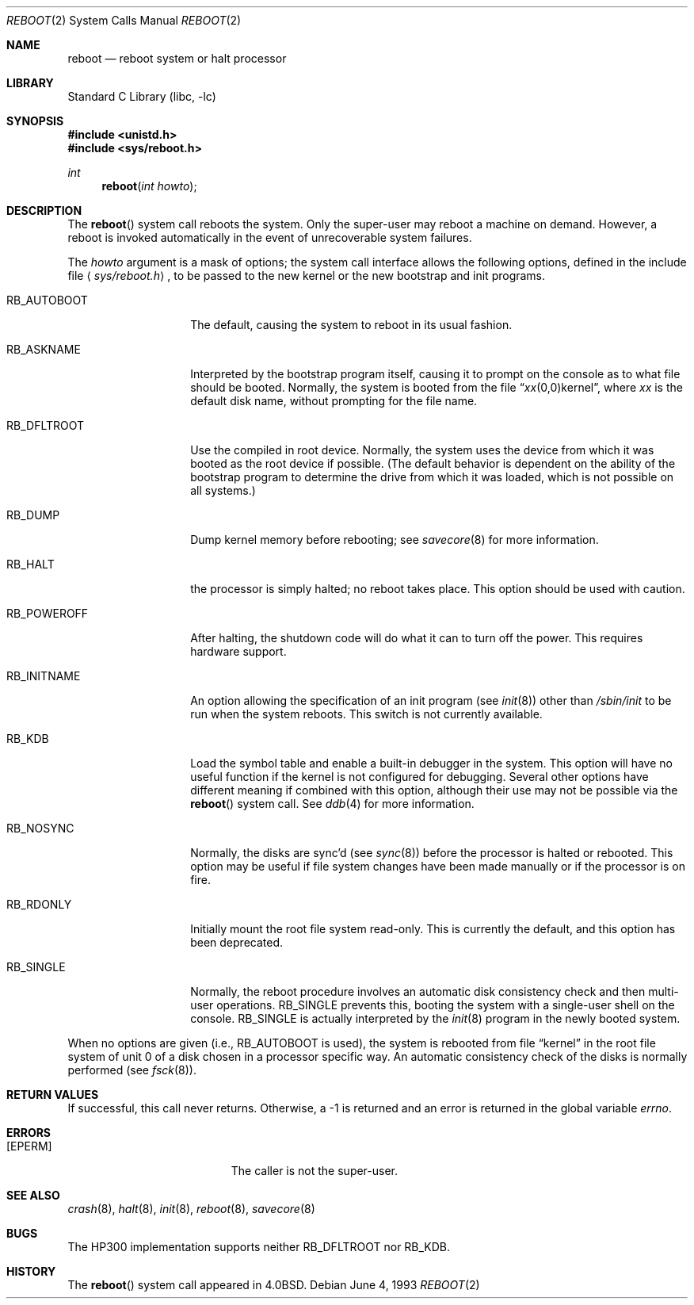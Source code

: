 .\" Copyright (c) 1980, 1991, 1993
.\"	The Regents of the University of California.  All rights reserved.
.\"
.\" Redistribution and use in source and binary forms, with or without
.\" modification, are permitted provided that the following conditions
.\" are met:
.\" 1. Redistributions of source code must retain the above copyright
.\"    notice, this list of conditions and the following disclaimer.
.\" 2. Redistributions in binary form must reproduce the above copyright
.\"    notice, this list of conditions and the following disclaimer in the
.\"    documentation and/or other materials provided with the distribution.
.\" 3. All advertising materials mentioning features or use of this software
.\"    must display the following acknowledgement:
.\"	This product includes software developed by the University of
.\"	California, Berkeley and its contributors.
.\" 4. Neither the name of the University nor the names of its contributors
.\"    may be used to endorse or promote products derived from this software
.\"    without specific prior written permission.
.\"
.\" THIS SOFTWARE IS PROVIDED BY THE REGENTS AND CONTRIBUTORS ``AS IS'' AND
.\" ANY EXPRESS OR IMPLIED WARRANTIES, INCLUDING, BUT NOT LIMITED TO, THE
.\" IMPLIED WARRANTIES OF MERCHANTABILITY AND FITNESS FOR A PARTICULAR PURPOSE
.\" ARE DISCLAIMED.  IN NO EVENT SHALL THE REGENTS OR CONTRIBUTORS BE LIABLE
.\" FOR ANY DIRECT, INDIRECT, INCIDENTAL, SPECIAL, EXEMPLARY, OR CONSEQUENTIAL
.\" DAMAGES (INCLUDING, BUT NOT LIMITED TO, PROCUREMENT OF SUBSTITUTE GOODS
.\" OR SERVICES; LOSS OF USE, DATA, OR PROFITS; OR BUSINESS INTERRUPTION)
.\" HOWEVER CAUSED AND ON ANY THEORY OF LIABILITY, WHETHER IN CONTRACT, STRICT
.\" LIABILITY, OR TORT (INCLUDING NEGLIGENCE OR OTHERWISE) ARISING IN ANY WAY
.\" OUT OF THE USE OF THIS SOFTWARE, EVEN IF ADVISED OF THE POSSIBILITY OF
.\" SUCH DAMAGE.
.\"
.\"     @(#)reboot.2	8.1 (Berkeley) 6/4/93
.\" $FreeBSD: src/lib/libc/sys/reboot.2,v 1.17 2002/12/19 09:40:25 ru Exp $
.\"
.Dd June 4, 1993
.Dt REBOOT 2
.Os
.Sh NAME
.Nm reboot
.Nd reboot system or halt processor
.Sh LIBRARY
.Lb libc
.Sh SYNOPSIS
.In unistd.h
.In sys/reboot.h
.Ft int
.Fn reboot "int howto"
.Sh DESCRIPTION
The
.Fn reboot
system call
reboots the system.
Only the super-user may reboot a machine on demand.
However, a reboot is invoked
automatically in the event of unrecoverable system failures.
.Pp
The
.Fa howto
argument
is a mask of options; the system call interface allows the following
options, defined in the include file
.Aq Pa sys/reboot.h ,
to be passed
to the new kernel or the new bootstrap and init programs.
.Bl -tag -width RB_INITNAMEA
.It Dv RB_AUTOBOOT
The default, causing the system to reboot in its usual fashion.
.It Dv RB_ASKNAME
Interpreted by the bootstrap program itself, causing it to
prompt on the console as to what file should be booted.
Normally, the system is booted from the file
.Dq Ar xx Ns No (0,0)kernel ,
where
.Ar xx
is the default disk name,
without prompting for the file name.
.It Dv RB_DFLTROOT
Use the compiled in root device.
Normally, the system uses the device from which it was booted
as the root device if possible.
(The default behavior is dependent on the ability of the bootstrap program
to determine the drive from which it was loaded, which is not possible
on all systems.)
.It Dv RB_DUMP
Dump kernel memory before rebooting; see
.Xr savecore 8
for more information.
.It Dv RB_HALT
the processor is simply halted; no reboot takes place.
This option should be used with caution.
.It Dv RB_POWEROFF
After halting, the shutdown code will do what it can to turn
off the power.
This requires hardware support.
.It Dv RB_INITNAME
An option allowing the specification of an init program (see
.Xr init 8 )
other than
.Pa /sbin/init
to be run when the system reboots.
This switch is not currently available.
.It Dv RB_KDB
Load the symbol table and enable a built-in debugger in the system.
This option will have no useful function if the kernel is not configured
for debugging.
Several other options have different meaning if combined
with this option, although their use may not be possible
via the
.Fn reboot
system call.
See
.Xr ddb 4
for more information.
.It Dv RB_NOSYNC
Normally, the disks are sync'd (see
.Xr sync 8 )
before the processor is halted or rebooted.
This option may be useful if file system changes have been made manually
or if the processor is on fire.
.It Dv RB_RDONLY
Initially mount the root file system read-only.
This is currently the default, and this option has been deprecated.
.It Dv RB_SINGLE
Normally, the reboot procedure involves an automatic disk consistency
check and then multi-user operations.
.Dv RB_SINGLE
prevents this, booting the system with a single-user shell
on the console.
.Dv RB_SINGLE
is actually interpreted by the
.Xr init 8
program in the newly booted system.
.El
.Pp
When no options are given (i.e.,
.Dv RB_AUTOBOOT
is used), the system is
rebooted from file
.Dq kernel
in the root file system of unit 0
of a disk chosen in a processor specific way.
An automatic consistency check of the disks is normally performed
(see
.Xr fsck 8 ) .
.Sh RETURN VALUES
If successful, this call never returns.
Otherwise, a -1 is returned and an error is returned in the global
variable
.Va errno .
.Sh ERRORS
.Bl -tag -width Er
.It Bq Er EPERM
The caller is not the super-user.
.El
.Sh SEE ALSO
.Xr crash 8 ,
.Xr halt 8 ,
.Xr init 8 ,
.Xr reboot 8 ,
.Xr savecore 8
.Sh BUGS
The HP300 implementation supports neither
.Dv RB_DFLTROOT
nor
.Dv RB_KDB .
.Sh HISTORY
The
.Fn reboot
system call appeared in
.Bx 4.0 .
